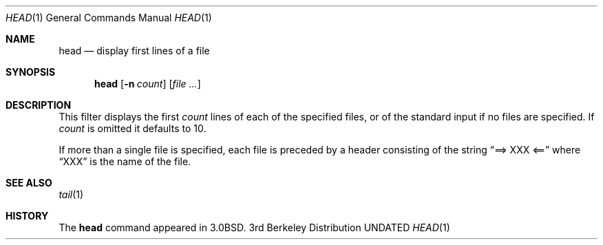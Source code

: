 .\" Copyright (c) 1980, 1990 The Regents of the University of California.
.\" All rights reserved.
.\"
.\" %sccs.include.redist.roff%
.\"
.\"	@(#)head.1	6.7 (Berkeley) %G%
.\"
.Dd 
.Dt HEAD 1
.Os BSD 3
.Sh NAME
.Nm head
.Nd display first lines of a file
.Sh SYNOPSIS
.Nm head
.Op Fl n Ar count
.Op Ar file ...
.Sh DESCRIPTION
This filter displays the first
.Ar count
lines of each of the specified files, or of the standard input if no
files are specified.
If
.Ar count
is omitted it defaults to 10.
.Pp
If more than a single file is specified, each file is preceded by a
header consisting of the string
.Dq ==> XXX <==
where
.Dq XXX
is the name of the file.
.Sh SEE ALSO
.Xr tail 1
.Sh HISTORY
The
.Nm head
command appeared in
.Bx 3.0 .
